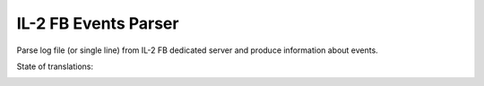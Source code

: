 IL-2 FB Events Parser
=====================

|PyPi package| |PyPi downloads| |License|

|Build Status| |Coverage Status| |Code Review| |Health| |Quality| |Requirements|

Parse log file (or single line) from IL-2 FB dedicated server and produce
information about events.

State of translations:

|Translations|

.. |Build Status| image:: http://img.shields.io/travis/IL2HorusTeam/il2fb-events-parser.svg?style=flat&branch=master
   :target: https://travis-ci.org/IL2HorusTeam/il2fb-events-parser
.. |Coverage Status| image:: http://img.shields.io/coveralls/IL2HorusTeam/il2fb-events-parser.svg?style=flat&branch=master
   :target: https://coveralls.io/r/IL2HorusTeam/il2fb-events-parser?branch=master
.. |PyPi package| image:: http://img.shields.io/pypi/v/il2fb-events-parser.svg?style=flat
   :target: http://badge.fury.io/py/il2fb-events-parser/
.. |PyPi downloads| image:: http://img.shields.io/pypi/dm/il2fb-events-parser.svg?style=flat
   :target: https://crate.io/packages/il2fb-events-parser/
.. |Docs| image:: https://readthedocs.org/projects/il2fb-events-parser/badge/?version=latest&style=flat
   :target: `read the docs`_
.. |License| image:: https://img.shields.io/badge/license-LGPLv3-brightgreen.svg?style=flat
   :target: https://github.com/IL2HorusTeam/il2fb-events-parser/blob/master/LICENSE
.. |Code Review| image:: https://www.codacy.com/project/badge/4c79f2cb39234620bce5d4c49a54be52
    :target: https://www.codacy.com/public/IL2HorusTeam/il2fbmissionparser/dashboard
    :alt: Codacy Code Review
.. |Health| image:: https://landscape.io/github/IL2HorusTeam/il2fb-events-parser/master/landscape.png?style=flat
   :target: https://landscape.io/github/IL2HorusTeam/il2fb-events-parser/master
   :alt: Code Health
.. |Quality| image:: https://scrutinizer-ci.com/g/IL2HorusTeam/il2fb-events-parser/badges/quality-score.png?b=master&style=flat
   :target: https://scrutinizer-ci.com/g/IL2HorusTeam/il2fb-events-parser/?branch=master
   :alt: Scrutinizer Code Quality
.. |Requirements| image:: https://requires.io/github/IL2HorusTeam/il2fb-events-parser/requirements.svg?branch=master&style=flat
    :target: https://requires.io/github/IL2HorusTeam/il2fb-events-parser/requirements/?branch=master
    :alt: Requirements Status
.. |Translations| image:: https://www.transifex.com/projects/p/il2fb-events-parser/resource/il2fb-events-parserpot/chart/image_png
    :target: https://www.transifex.com/projects/p/il2fb-events-parser/
    :alt: Status of translations

.. _read the docs: http://il2fb-events-parser.readthedocs.org/
